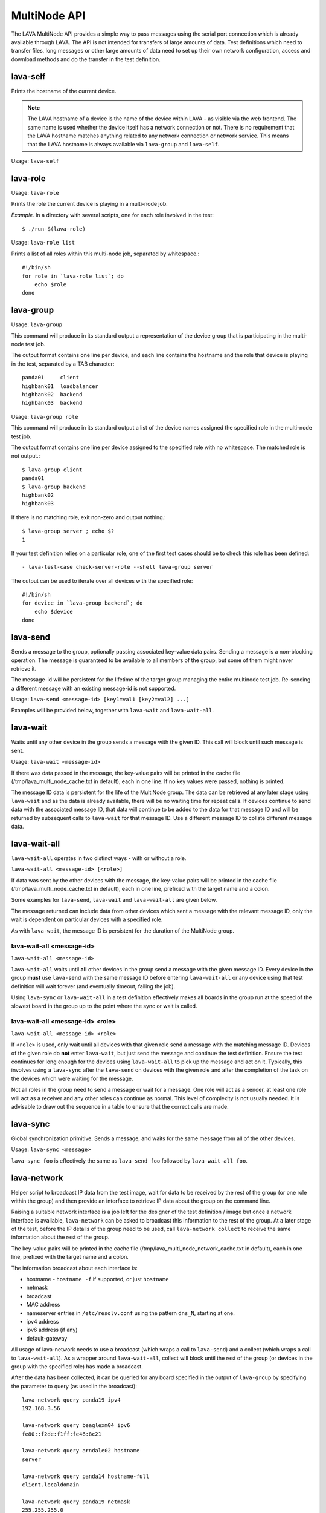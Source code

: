 .. _multinode_api:

MultiNode API
=============

The LAVA MultiNode API provides a simple way to pass messages using the serial port connection which
is already available through LAVA. The API is not intended for transfers of large amounts of data. Test
definitions which need to transfer files, long messages or other large amounts of data need to set up their
own network configuration, access and download methods and do the transfer in the test definition.

.. index:: lava-self

.. _lava_self:

lava-self
---------

Prints the hostname of the current device.

.. note:: The LAVA hostname of a device is the name of the device within
           LAVA - as visible via the web frontend. The same name is used
           whether the device itself has a network connection or not.
           There is no requirement that the LAVA hostname matches anything
           related to any network connection or network service. This
           means that the LAVA hostname is always available via
           ``lava-group`` and ``lava-self``.

Usage: ``lava-self``

.. index:: lava-role

.. _lava_role:

lava-role
---------

Usage: ``lava-role``

Prints the role the current device is playing in a multi-node job.

*Example.* In a directory with several scripts, one for each role
involved in the test::

    $ ./run-$(lava-role)

Usage: ``lava-role list``

Prints a list of all roles within this multi-node job, separated by
whitespace.::

    #!/bin/sh
    for role in `lava-role list`; do
        echo $role
    done

.. seealso :ref:`use_case_four`

.. index:: lava-group

.. _lava_group:

lava-group
----------

Usage: ``lava-group``

This command will produce in its standard output a representation of the
device group that is participating in the multi-node test job.

The output format contains one line per device, and each line contains
the hostname and the role that device is playing in the test, separated
by a TAB character::

    panda01     client
    highbank01  loadbalancer
    highbank02  backend
    highbank03  backend

Usage: ``lava-group role``

This command will produce in its standard output a list of the
device names assigned the specified role in the multi-node test job.

The output format contains one line per device assigned to the specified
role with no whitespace. The matched role is not output.::

    $ lava-group client
    panda01
    $ lava-group backend
    highbank02
    highbank03

If there is no matching role, exit non-zero and output nothing.::

    $ lava-group server ; echo $?
    1

If your test definition relies on a particular role, one of the first
test cases should be to check this role has been defined::

  - lava-test-case check-server-role --shell lava-group server

The output can be used to iterate over all devices with the specified
role::

    #!/bin/sh
    for device in `lava-group backend`; do
        echo $device
    done

.. seealso:: :ref:`use_case_four`

.. index:: lava-send

.. _lava_send:

lava-send
---------

Sends a message to the group, optionally passing associated key-value
data pairs. Sending a message is a non-blocking operation. The message
is guaranteed to be available to all members of the group, but some of
them might never retrieve it.

The message-id will be persistent for the lifetime of the target group
managing the entire multinode test job. Re-sending a different message
with an existing message-id is not supported.

Usage: ``lava-send <message-id> [key1=val1 [key2=val2] ...]``

Examples will be provided below, together with ``lava-wait`` and
``lava-wait-all``.

.. index:: lava-wait

.. _lava_wait:

lava-wait
---------

Waits until any other device in the group sends a message with the given
ID. This call will block until such message is sent.

Usage: ``lava-wait <message-id>``

If there was data passed in the message, the key-value pairs will be
printed in the cache file (/tmp/lava_multi_node_cache.txt in default),
each in one line. If no key values were passed, nothing is printed.

The message ID data is persistent for the life of the MultiNode group.
The data can be retrieved at any later stage using ``lava-wait`` and as
the data is already available, there will be no waiting time for repeat
calls. If devices continue to send data with the associated message ID,
that data will continue to be added to the data for that message ID and
will be returned by subsequent calls to ``lava-wait`` for that message
ID. Use a different message ID to collate different message data.

.. seealso:: :ref:`flow_tables`

.. index:: lava-wait-all

.. _lava_wait_all:

lava-wait-all
-------------

``lava-wait-all`` operates in two distinct ways - with or without a role.

``lava-wait-all <message-id> [<role>]``

If data was sent by the other devices with the message, the key-value
pairs will be printed in the cache file (/tmp/lava_multi_node_cache.txt
in default), each in one line, prefixed with the target name and
a colon.

Some examples for ``lava-send``, ``lava-wait`` and
``lava-wait-all`` are given below.

The message returned can include data from other devices which sent a
message with the relevant message ID, only the wait is dependent on
particular devices with a specified role.

As with ``lava-wait``, the message ID is persistent for the duration of
the MultiNode group.

lava-wait-all <message-id>
^^^^^^^^^^^^^^^^^^^^^^^^^^

``lava-wait-all <message-id>``

``lava-wait-all`` waits until **all** other devices in the group send a message
with the given message ID. Every device in the group **must** use ``lava-send``
with the same message ID before entering ``lava-wait-all`` or any device using
that test definition will wait forever (and eventually timeout, failing the job).

Using ``lava-sync`` or ``lava-wait-all`` in a test definition effectively
makes all boards in the group run at the speed of the slowest board in
the group up to the point where the sync or wait is called.

.. seealso:: :ref:`flow_tables`

lava-wait-all <message-id> <role>
^^^^^^^^^^^^^^^^^^^^^^^^^^^^^^^^^

``lava-wait-all <message-id> <role>``

If ``<role>`` is used, only wait until all devices with that given role
send a message with the matching message ID. Devices of the given role do **not**
enter ``lava-wait``, but just send the message and continue the test definition.
Ensure the test continues for long enough for the devices using ``lava-wait-all``
to pick up the message and act on it. Typically, this involves using a ``lava-sync``
after the ``lava-send`` on devices with the given role and after the completion of
the task on the devices which were waiting for the message.

Not all roles in the group need to send a message or wait for a message. One role
will act as a sender, at least one role will act as a receiver and any other roles
can continue as normal. This level of complexity is not usually needed. It is advisable
to draw out the sequence in a table to ensure that the correct calls are made.

.. seealso:: :ref:`flow_tables`

.. index:: lava-sync

.. _lava_sync:

lava-sync
---------

Global synchronization primitive. Sends a message, and waits for the
same message from all of the other devices.

Usage: ``lava-sync <message>``

``lava-sync foo`` is effectively the same as ``lava-send foo`` followed
by ``lava-wait-all foo``.

.. seealso:: :ref:`flow_tables`

.. index:: lava-network

.. _lava_network:

lava-network
------------

Helper script to broadcast IP data from the test image, wait for data to be
received by the rest of the group (or one role within the group) and then provide
an interface to retrieve IP data about the group on the command line.

Raising a suitable network interface is a job left for the designer of the test
definition / image but once a network interface is available, ``lava-network``
can be asked to broadcast this information to the rest of the group. At a later
stage of the test, before the IP details of the group need to be used, call
``lava-network collect`` to receive the same information about the rest of
the group.

The key-value pairs will be printed in the cache
file (/tmp/lava_multi_node_network_cache.txt in default),
each in one line, prefixed with the target name and a colon.

The information broadcast about each interface is:

* hostname - ``hostname -f`` if supported, or just ``hostname``
* netmask
* broadcast
* MAC address
* nameserver entries in ``/etc/resolv.conf`` using the
  pattern ``dns_N``, starting at one.
* ipv4 address
* ipv6 address (if any)
* default-gateway

All usage of lava-network needs to use a broadcast (which wraps a call to
``lava-send``) and a collect (which wraps a call to ``lava-wait-all``). As a
wrapper around ``lava-wait-all``, collect will block until the rest of the group
(or devices in the group with the specified role) has made a broadcast.

After the data has been collected, it can be queried for any board specified in
the output of ``lava-group`` by specifying the parameter to query (as used in the
broadcast)::

 lava-network query panda19 ipv4
 192.168.3.56

 lava-network query beaglexm04 ipv6
 fe80::f2de:f1ff:fe46:8c21

 lava-network query arndale02 hostname
 server

 lava-network query panda14 hostname-full
 client.localdomain

 lava-network query panda19 netmask
 255.255.255.0

 lava-network query panda14 default-gateway
 192.168.1.1

 lava-network query panda17 dns_2
 8.8.8.8

 lava-network query panda06 mac
 52:54:30:10:34:56

``lava-network hosts`` can be used to output the list of all boards in the group
which have returned a fully qualified domain name in a format suitable for
``/etc/hosts``, appending to the specified file::

 10.1.1.2	staging-kvm01
 10.1.1.6	staging-kvm02.localdomain
 10.1.1.2	staging-kvm03
 10.1.1.3	staging-kvm04

Usage:

 broadcast: ``lava-network broadcast [interface]``

 collect:   ``lava-network collect [interface] <role>``

 query:     ``lava-network query [hostname] [option]``

 hosts:     ``lava-network hosts [file]``

``lava-network alias-hosts`` is an optional extension which extends the
``lava-network hosts`` support to use the role of each device in the
group as an alias in the output.

.. seealso:: :ref:`role_aliases` for more information on the
   limitations of using roles as aliases.

The ``hostname`` used in a query of ``lava-network`` is the LAVA hostname
which may differ from the network hostname of the device (which is why
``lava-network`` supports querying the LAVA hostname to return the
network hostname). See the note under :ref:`lava_self`.

Example 1: simple client-server multi-node test
-----------------------------------------------

Two devices, with roles ``client``, ``server``

LAVA Test Shell test definition (say, ``example1.yaml``)::

    run:
        steps:
            - ./run-`lava-role`.sh

The test image or the test definition would then provide two scripts,
with only one being run on each device, according to the role specified.

``run-server.sh``::

    #!/bin/sh

    lava-send server-ready free-space=`df -h | grep "/$" | awk '{print $4}'`

Notes:

* To make use of the server-ready message, some kind of client
  needs to do a ``lava-wait server-ready``


``run-client.sh``::

    #!/bin/sh

    lava-wait server-ready
    free-space=$(cat /tmp/lava_multi_node_cache.txt | cut -d = -f 2)
    echo "The free disk space on server is ${free-space}"

Notes:

* The client waits for the server-ready message then get the data
  which was sent by server from /tmp/lava_multi_node_cache.txt

Example 2: iperf client-server test
-----------------------------------

Two devices, with roles ``client``, ``server``

LAVA Test Shell test definition (say, ``example1.yaml``)::

    run:
        steps:
            - ./run-`lava-role`.sh

The test image or the test definition would then provide two scripts,
with only one being run on each device, according to the role specified.

``run-server.sh``::

    #!/bin/sh

    iperf -s &
    echo $! > /tmp/iperf-server.pid
    lava-send server-ready server-ip=`ip route get 8.8.8.8 | head -n 1 | awk '{print $NF}'`
    lava-wait client-done
    kill -9 `cat /tmp/iperf-server.pid`

Notes:

* iperf server process needs to be run in the background to wait
  for the connection from the client and the process id will be stored
  somewhere for later use.
* To make use of the server-ready message, some kind of client
  needs to do a ``lava-wait server-ready``
* There needs to be a support on a client to do the
  ``lava-send client-done`` or the wait will fail on the server.
* If there was more than one client, the server could call
  ``lava-wait-all client-done`` instead.
* iperf server process must be killed after getting client-done message,
  otherwise the test job will not proceed.


``run-client.sh``::

    #!/bin/sh

    lava-wait server-ready
    server=$(cat /tmp/lava_multi_node_cache.txt | cut -d = -f 2)
    iperf -c $server
    # ... do something with output ...
    lava-send client-done

Notes:

* The client waits for the server-ready message as it's first task,
  then does some work, then sends a message so that the server can
  move on and do other tests.

Example 3: variable number of clients
-------------------------------------

``run-server.sh``::

    #!/bin/sh

    start-server
    lava-sync ready
    lava-sync done

``run-client.sh``::

    #!/bin/sh

    # refer to the server by name, assume internal DNS works
    server=$(lava-group | grep 'server$' | cut -f 1)

    lava-sync ready
    run-client
    lava-sync done

Example 4: peer-to-peer application
-----------------------------------

Single role: ``peer``, any number of devices

``run-peer.sh``::

    #!bin/sh

    initialize-data
    start-p2p-service
    lava-sync running

    push-data
    for peer in $(lava-group | cut -f 1); then
        if [ $peer != $(lava-self) ]; then
            query-data $peer
        fi
    fi


Example 5: using lava-network
-----------------------------

If the available roles include ``server`` and there is a board named
``database``::

   #!/bin/sh
   ifconfig eth0 up
   # possibly do your own check that this worked
   lava-network broadcast eth0
   # do whatever other tasks may be suitable here, then wait...
   lava-network collect eth0 server
   # continue with tests and get the information.
   lava-network query database ipv4

.. _flow_tables:

Using a flow table to plan the job
----------------------------------

Synchronisation of any type needs to be planned and the simplest way
to manage the messages between roles within a group is to set out a
strict table of the flow.

Set out the call and leave blank rows until that call is matched by
the appropriate roles, to represent the time that the devices with
that role will block in a wait loop with the coordinator.

+-----------------+----------------------------+-----------------+
| Server          | Client                     | Observer        |
+=================+============================+=================+
| deploy & boot   | deploy & boot              | deploy & boot   |
+-----------------+----------------------------+-----------------+
| lava-sync start | lava-sync start            | lava-sync start |
+-----------------+----------------------------+-----------------+
| server_start.sh | lava-wait-all ready server | lava-sync fin   |
+-----------------+----------------------------+-----------------+
| lava-send ready |                            |                 |
+-----------------+----------------------------+-----------------+
| lava-sync fin   | client-tasks.sh            |                 |
+-----------------+----------------------------+-----------------+
|                 | lava-sync fin              |                 |
+-----------------+----------------------------+-----------------+

In this overly simplistic table, the Observer role really has nothing
useful to do but to demonstrate that it will spend most of it's time
in ``lava-sync fin``.

All roles will wait in ``lava-sync start`` until all deploy and boot
operations (or whatever other tasks are put ahead of the call to ``lava-sync``)
are complete. The flow table does not include this delay.

The Server role runs a script to start a service, sending ready when
the script returns.

The Client role waits until all devices with the Server role have
completed ``lava-send ready`` - Observer is unaffected and Server
moves directly into the ``lava-sync fin``. Once the Client completes
``lava-wait-all ready server``, the Client can run the client tasks
script. That script finally puts the devices with the Client role
into ``lava-sync fin`` at which point, the Client role receives the
message that everyone else is already in that sync, the sync completes
and the flow table ends.

Tables like this also help visualize how long the timeouts need to be
to allow the Observer role to wait for all the server tasks and all
the client tasks to complete.
